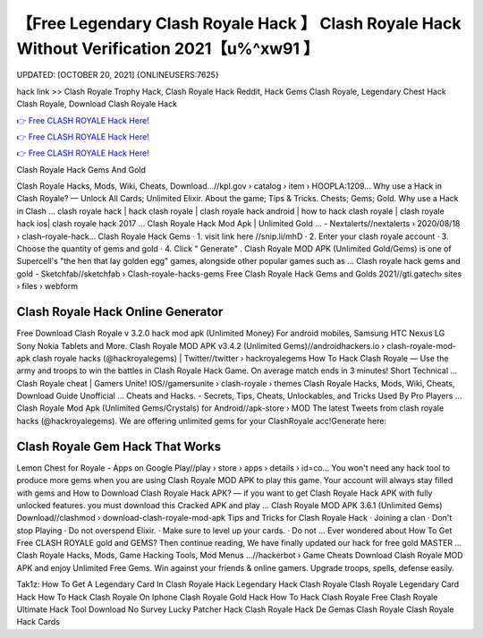 【Free Legendary Clash Royale Hack 】 Clash Royale Hack Without Verification 2021【u%^xw91 】
==============================================================================
UPDATED: [OCTOBER 20, 2021] {ONLINEUSERS:7625}

hack link >> Clash Royale Trophy Hack, Clash Royale Hack Reddit, Hack Gems Clash Royale, Legendary Chest Hack Clash Royale, Download Clash Royale Hack

`👉 Free CLASH ROYALE Hack Here! <https://redirekt.in/yily1>`_

`👉 Free CLASH ROYALE Hack Here! <https://redirekt.in/yily1>`_

`👉 Free CLASH ROYALE Hack Here! <https://redirekt.in/yily1>`_

Clash Royale Hack Gems And Gold


Clash Royale Hacks, Mods, Wiki, Cheats, Download…//kpl.gov › catalog › item › HOOPLA:1209...
Why use a Hack in Clash Royale? — Unlock All Cards; Unlimited Elixir. About the game; Tips & Tricks. Chests; Gems; Gold. Why use a Hack in Clash ...
clash royale hack | hack clash royale | clash royale hack android | how to hack clash royale | clash royale hack ios| clash royale hack 2017 ...
Clash Royale Hack Mod Apk | Unlimited Gold ... - Nextalerts//nextalerts › 2020/08/18 › clash-royale-hack...
Clash Royale Hack Gems · 1. visit link here //snip.li/mhD · 2. Enter your clash royale account · 3. Choose the quantity of gems and gold · 4. Click " Generate" .
Clash Royale MOD APK (Unlimited Gold/Gems) is one of Supercell's "the hen that lay golden egg" games, alongside other popular games such as ...
Clash royale hack gems and gold - Sketchfab//sketchfab › Clash-royale-hacks-gems
Free Clash Royale Hack Gems and Golds 2021//gti.gatech› sites › files › webform

********************************
Clash Royale Hack Online Generator
********************************

Free Download Clash Royale v 3.2.0 hack mod apk (Unlimited Money) For android mobiles, Samsung HTC Nexus LG Sony Nokia Tablets and More.
Clash Royale MOD APK v3.4.2 (Unlimited Gems)//androidhackers.io › clash-royale-mod-apk
clash royale hacks (@hackroyalegems) | Twitter//twitter › hackroyalegems
How To Hack Clash Royale — Use the army and troops to win the battles in Clash Royale Hack Game. On average match ends in 3 minutes! Short Technical ...
Clash Royale cheat | Gamers Unite! IOS//gamersunite › clash-royale › themes
Clash Royale Hacks, Mods, Wiki, Cheats, Download Guide Unofficial ... Cheats and Hacks. - Secrets, Tips, Cheats, Unlockables, and Tricks Used By Pro Players ...
Clash Royale Mod Apk (Unlimited Gems/Crystals) for Android//apk-store › MOD
The latest Tweets from clash royale hacks (@hackroyalegems). We are offering unlimited gems for your ClashRoyale acc!Generate here:

***********************************
Clash Royale Gem Hack That Works
***********************************

Lemon Chest for Royale - Apps on Google Play//play › store › apps › details › id=co...
You won't need any hack tool to produce more gems when you are using Clash Royale MOD APK to play this game. Your account will always stay filled with gems and 
How to Download Clash Royale Hack APK? — if you want to get Clash Royale Hack APK with fully unlocked features. you must download this Cracked APK and play ...
Clash Royale MOD APK 3.6.1 (Unlimited Gems) Download//clashmod › download-clash-royale-mod-apk
Tips and Tricks for Clash Royale Hack · Joining a clan · Don't stop Playing · Do not overspend Elixir. · Make sure to level up your cards. · Do not ...
Ever wondered about How To Get Free CLASH ROYALE gold and GEMS? Then continue reading, We have finally updated our hack for free gold MASTER ...
Clash Royale Hacks, Mods, Game Hacking Tools, Mod Menus ...//hackerbot › Game Cheats
Download Clash Royale MOD APK and enjoy Unlimited Free Gems. Win against your friends & online gamers. Upgrade troops, spells, defense easily.


Tak1z:
How To Get A Legendary Card In Clash Royale Hack
Legendary Hack Clash Royale
Clash Royale Legendary Card Hack
How To Hack Clash Royale On Iphone
Clash Royale Gold Hack
How To Hack Clash Royale Free
Clash Royale Ultimate Hack Tool Download No Survey
Lucky Patcher Hack Clash Royale
Hack De Gemas Clash Royale
Clash Royale Hack Cards
